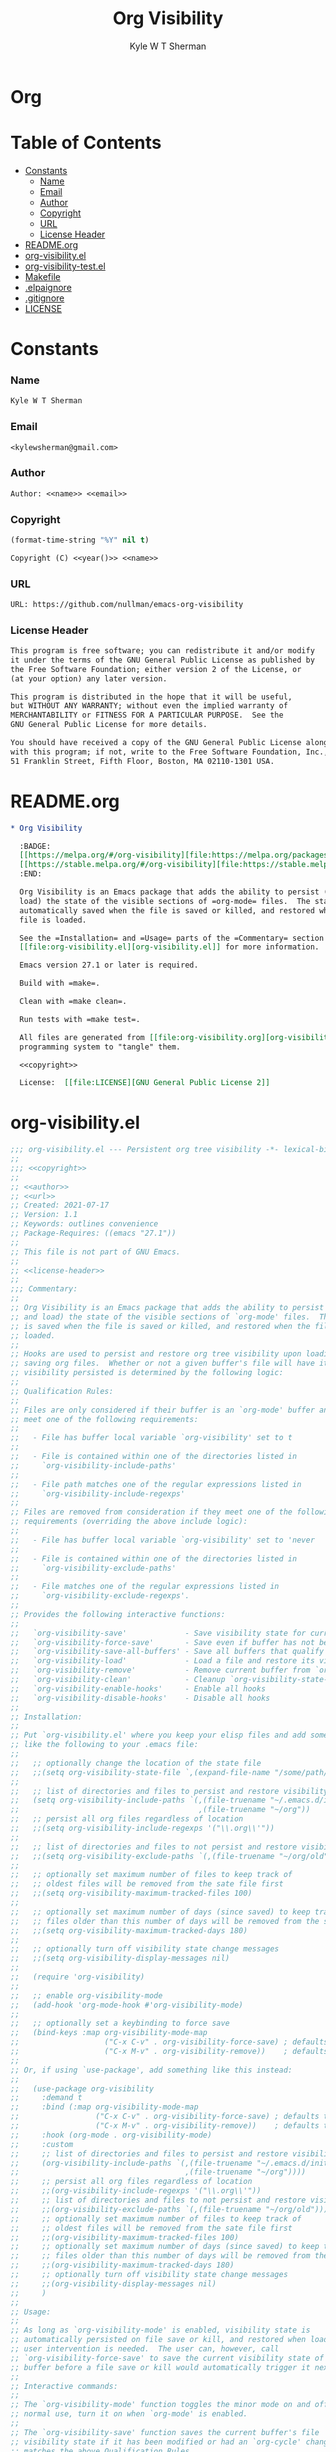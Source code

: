 * Org
  :PROPERTIES:
  :TOC: :ignore this
  :END:
  #+TITLE: Org Visibility
  #+AUTHOR: Kyle W T Sherman
  #+EMAIL: kylewsherman@gmail.com
  #+FILENAME: org-visibility.org
  #+DESCRIPTION: Org/Babel 'literate' Org Visbility Package
  #+KEYWORDS: emacs, org-mode, org-visibility, outline, persistence, babel, elisp, emacs lisp, lisp, programming language, literate programming, reproducible research
  #+LANGUAGE: en
  #+PROPERTY: header-args :tangle no :noweb yes :results silent :mkdir yes
  #+OPTIONS: num:nil toc:nil d:(HIDE) tags:not-in-toc html-preamble:nil html-postamble:nil
  #+TIMESTAMP: <2022-01-26 22:00 (kyle)>

* Table of Contents
  :PROPERTIES:
  :TOC: :include all :ignore this
  :END:

  :CONTENTS:
- [[#constants][Constants]]
  - [[#name][Name]]
  - [[#email][Email]]
  - [[#author][Author]]
  - [[#copyright][Copyright]]
  - [[#url][URL]]
  - [[#license-header][License Header]]
- [[#readmeorg][README.org]]
- [[#org-visibilityel][org-visibility.el]]
- [[#org-visibility-testel][org-visibility-test.el]]
- [[#makefile][Makefile]]
- [[#elpaignore][.elpaignore]]
- [[#gitignore][.gitignore]]
- [[#license][LICENSE]]
  :END:

* Constants

*** Name

    #+NAME: name
    #+BEGIN_SRC org
      Kyle W T Sherman
    #+END_SRC

*** Email

    #+NAME: email
    #+BEGIN_SRC org
      <kylewsherman@gmail.com>
    #+END_SRC

*** Author

    #+NAME: author
    #+BEGIN_SRC org
      Author: <<name>> <<email>>
    #+END_SRC

*** Copyright

    #+NAME: year
    #+BEGIN_SRC emacs-lisp
      (format-time-string "%Y" nil t)
    #+END_SRC

    #+NAME: copyright
    #+BEGIN_SRC org
      Copyright (C) <<year()>> <<name>>
    #+END_SRC

*** URL

    #+NAME: url
    #+BEGIN_SRC org
      URL: https://github.com/nullman/emacs-org-visibility
    #+END_SRC

*** License Header

    #+NAME: license-header
    #+BEGIN_SRC org
      This program is free software; you can redistribute it and/or modify
      it under the terms of the GNU General Public License as published by
      the Free Software Foundation; either version 2 of the License, or
      (at your option) any later version.

      This program is distributed in the hope that it will be useful,
      but WITHOUT ANY WARRANTY; without even the implied warranty of
      MERCHANTABILITY or FITNESS FOR A PARTICULAR PURPOSE.  See the
      GNU General Public License for more details.

      You should have received a copy of the GNU General Public License along
      with this program; if not, write to the Free Software Foundation, Inc.,
      51 Franklin Street, Fifth Floor, Boston, MA 02110-1301 USA.
    #+END_SRC

* README.org

  #+BEGIN_SRC org :tangle README.org
    ,* Org Visibility

      :BADGE:
      [[https://melpa.org/#/org-visibility][file:https://melpa.org/packages/org-visibility-badge.svg]]
      [[https://stable.melpa.org/#/org-visibility][file:https://stable.melpa.org/packages/org-visibility-badge.svg]]
      :END:

      Org Visibility is an Emacs package that adds the ability to persist (save and
      load) the state of the visible sections of =org-mode= files.  The state is
      automatically saved when the file is saved or killed, and restored when the
      file is loaded.

      See the =Installation= and =Usage= parts of the =Commentary= section in
      [[file:org-visibility.el][org-visibility.el]] for more information.

      Emacs version 27.1 or later is required.

      Build with =make=.

      Clean with =make clean=.

      Run tests with =make test=.

      All files are generated from [[file:org-visibility.org][org-visibility.org]] using Emacs' org-mode literate
      programming system to "tangle" them.

      <<copyright>>

      License:  [[file:LICENSE][GNU General Public License 2]]
  #+END_SRC

* org-visibility.el

  #+BEGIN_SRC emacs-lisp :tangle org-visibility.el
    ;;; org-visibility.el --- Persistent org tree visibility -*- lexical-binding: t; -*-
    ;;
    ;;; <<copyright>>
    ;;
    ;; <<author>>
    ;; <<url>>
    ;; Created: 2021-07-17
    ;; Version: 1.1
    ;; Keywords: outlines convenience
    ;; Package-Requires: ((emacs "27.1"))
    ;;
    ;; This file is not part of GNU Emacs.
    ;;
    ;; <<license-header>>
    ;;
    ;;; Commentary:
    ;;
    ;; Org Visibility is an Emacs package that adds the ability to persist (save
    ;; and load) the state of the visible sections of `org-mode' files.  The state
    ;; is saved when the file is saved or killed, and restored when the file is
    ;; loaded.
    ;;
    ;; Hooks are used to persist and restore org tree visibility upon loading and
    ;; saving org files.  Whether or not a given buffer's file will have its
    ;; visibility persisted is determined by the following logic:
    ;;
    ;; Qualification Rules:
    ;;
    ;; Files are only considered if their buffer is an `org-mode' buffer and they
    ;; meet one of the following requirements:
    ;;
    ;;   - File has buffer local variable `org-visibility' set to t
    ;;
    ;;   - File is contained within one of the directories listed in
    ;;     `org-visibility-include-paths'
    ;;
    ;;   - File path matches one of the regular expressions listed in
    ;;     `org-visibility-include-regexps'
    ;;
    ;; Files are removed from consideration if they meet one of the following
    ;; requirements (overriding the above include logic):
    ;;
    ;;   - File has buffer local variable `org-visibility' set to 'never
    ;;
    ;;   - File is contained within one of the directories listed in
    ;;     `org-visibility-exclude-paths'
    ;;
    ;;   - File matches one of the regular expressions listed in
    ;;     `org-visibility-exclude-regexps'.
    ;;
    ;; Provides the following interactive functions:
    ;;
    ;;   `org-visibility-save'             - Save visibility state for current buffer
    ;;   `org-visibility-force-save'       - Save even if buffer has not been modified
    ;;   `org-visibility-save-all-buffers' - Save all buffers that qualify
    ;;   `org-visibility-load'             - Load a file and restore its visibility state
    ;;   `org-visibility-remove'           - Remove current buffer from `org-visibility-state-file'
    ;;   `org-visibility-clean'            - Cleanup `org-visibility-state-file'
    ;;   `org-visibility-enable-hooks'     - Enable all hooks
    ;;   `org-visibility-disable-hooks'    - Disable all hooks
    ;;
    ;; Installation:
    ;;
    ;; Put `org-visibility.el' where you keep your elisp files and add something
    ;; like the following to your .emacs file:
    ;;
    ;;   ;; optionally change the location of the state file
    ;;   ;;(setq org-visibility-state-file `,(expand-file-name "/some/path/.org-visibility"))
    ;;
    ;;   ;; list of directories and files to persist and restore visibility state of
    ;;   (setq org-visibility-include-paths `(,(file-truename "~/.emacs.d/init-emacs.org")
    ;;                                        ,(file-truename "~/org"))
    ;;   ;; persist all org files regardless of location
    ;;   ;;(setq org-visibility-include-regexps '("\\.org\\'"))
    ;;
    ;;   ;; list of directories and files to not persist and restore visibility state of
    ;;   ;;(setq org-visibility-exclude-paths `(,(file-truename "~/org/old")))
    ;;
    ;;   ;; optionally set maximum number of files to keep track of
    ;;   ;; oldest files will be removed from the sate file first
    ;;   ;;(setq org-visibility-maximum-tracked-files 100)
    ;;
    ;;   ;; optionally set maximum number of days (since saved) to keep track of
    ;;   ;; files older than this number of days will be removed from the state file
    ;;   ;;(setq org-visibility-maximum-tracked-days 180)
    ;;
    ;;   ;; optionally turn off visibility state change messages
    ;;   ;;(setq org-visibility-display-messages nil)
    ;;
    ;;   (require 'org-visibility)
    ;;
    ;;   ;; enable org-visibility-mode
    ;;   (add-hook 'org-mode-hook #'org-visibility-mode)
    ;;
    ;;   ;; optionally set a keybinding to force save
    ;;   (bind-keys :map org-visibility-mode-map
    ;;                   ("C-x C-v" . org-visibility-force-save) ; defaults to `find-alternative-file'
    ;;                   ("C-x M-v" . org-visibility-remove))    ; defaults to undefined
    ;;
    ;; Or, if using `use-package', add something like this instead:
    ;;
    ;;   (use-package org-visibility
    ;;     :demand t
    ;;     :bind (:map org-visibility-mode-map
    ;;                 ("C-x C-v" . org-visibility-force-save) ; defaults to `find-alternative-file'
    ;;                 ("C-x M-v" . org-visibility-remove))    ; defaults to undefined
    ;;     :hook (org-mode . org-visibility-mode)
    ;;     :custom
    ;;     ;; list of directories and files to persist and restore visibility state of
    ;;     (org-visibility-include-paths `(,(file-truename "~/.emacs.d/init-emacs.org")
    ;;                                     ,(file-truename "~/org"))))
    ;;     ;; persist all org files regardless of location
    ;;     ;;(org-visibility-include-regexps '("\\.org\\'"))
    ;;     ;; list of directories and files to not persist and restore visibility state of
    ;;     ;;(org-visibility-exclude-paths `(,(file-truename "~/org/old")))
    ;;     ;; optionally set maximum number of files to keep track of
    ;;     ;; oldest files will be removed from the sate file first
    ;;     ;;(org-visibility-maximum-tracked-files 100)
    ;;     ;; optionally set maximum number of days (since saved) to keep track of
    ;;     ;; files older than this number of days will be removed from the state file
    ;;     ;;(org-visibility-maximum-tracked-days 180)
    ;;     ;; optionally turn off visibility state change messages
    ;;     ;;(org-visibility-display-messages nil)
    ;;     )
    ;;
    ;; Usage:
    ;;
    ;; As long as `org-visibility-mode' is enabled, visibility state is
    ;; automatically persisted on file save or kill, and restored when loaded.  No
    ;; user intervention is needed.  The user can, however, call
    ;; `org-visibility-force-save' to save the current visibility state of a
    ;; buffer before a file save or kill would automatically trigger it next.
    ;;
    ;; Interactive commands:
    ;;
    ;; The `org-visibility-mode' function toggles the minor mode on and off.  For
    ;; normal use, turn it on when `org-mode' is enabled.
    ;;
    ;; The `org-visibility-save' function saves the current buffer's file
    ;; visibility state if it has been modified or had an `org-cycle' change, and
    ;; matches the above Qualification Rules.
    ;;
    ;; The `org-visibility-force-save' function saves the current buffer's file
    ;; visibility state if it matches the above Qualification Rules, regardless of
    ;; whether the file has been modified.
    ;;
    ;; The `org-visibility-save-all-buffers' function saves the visibility state
    ;; for any modified buffer files that match the above Qualification Rules.
    ;;
    ;; The `org-visibility-load' function loads a file and restores its visibility
    ;; state if it matches the above Qualification Rules.
    ;;
    ;; The `org-visibility-remove' function removes a given file (or the current
    ;; buffer's file) from `org-visibility-state-file'.
    ;;
    ;; The `org-visibility-clean' function removes all missing or untracked files
    ;; from `org-visibility-state-file'.

    ;;; Code:

    (require 'cl-lib)
    (require 'outline)
    (require 'org-macs)

    (defgroup org-visibility nil
      "Persistent org tree visibility."
      :group 'org
      :prefix "org-visibility-")

    (defcustom org-visibility-display-messages t
      "Whether or not to display messages when visibility states are changed."
      :type 'boolean
      :group 'org-visibility)

    (defcustom org-visibility-state-file
      `,(expand-file-name ".org-visibility" user-emacs-directory)
      "File used to store org visibility state."
      :type 'string
      :group 'org-visibility)

    (defcustom org-visibility-include-paths '()
      "List of directories and files that will persist visibility.

    These directories and files will persist their visibility state
    when saved and loaded."
      :type '(repeat (choice string))
      :group 'org-visibility)

    (defcustom org-visibility-exclude-paths '()
      "List of directories and files that will not persist visibility.

    These directories and files will not persist their visibility
    state.

    Overrides `org-visibility-include-paths' and
    `org-visibility-include-regexps'."
      :type '(repeat (choice string))
      :group 'org-visibility)

    (defcustom org-visibility-include-regexps '()
      "List of regular expressions that will persist visibility.

    The directories and files that match these regular expressions
    will persist their visibility state when saved and loaded."
      :type '(repeat (choice regexp))
      :group 'org-visibility)

    (defcustom org-visibility-exclude-regexps '()
      "List of regular expressions that will not persist visibility.

    The directories and files that match these regular expressions
    will not persist their visibility state.

    Overrides `org-visibility-include-paths' and
    `org-visibility-include-regexps'."
      :type '(repeat (choice regexp))
      :group 'org-visibility)

    (defcustom org-visibility-maximum-tracked-files nil
      "Maximum number of files to track the visibility state of.

    When non-nil and persisting the state of a new org file causes
    this number to be exceeded, the oldest tracked file will be
    removed from the state file."
      :type 'number
      :group 'org-visibility)

    (defcustom org-visibility-maximum-tracked-days nil
      "Maximum number of days to track file visibility state.

    When non-nil, file states in the state file that have not been
    modified for this number of days will have their state
    information removed."
      :type 'number
      :group 'org-visibility)

    (defvar-local org-visibility
      nil
      "File local variable to determine visibility persistence.

    If nil, this setting has no effect on determining buffer file
    visibility state persistence.

    If t, buffer file should have its visibility state persisted and
    restored.

    If 'never, buffer file should never have its visibility state
    persisted and restored.

    Overrides `org-visibility-include-paths',
    `org-visibility-exclude-paths', `org-visibility-include-regexps',
    and `org-visibility-exclude-regexps'.)")

    (defvar-local org-visibility-dirty
      nil
      "Non-nil if buffer has been modified since last visibility save.")

    (defun org-visibility-timestamp ()
      "Return timestamp in ISO 8601 format (YYYY-mm-ddTHH:MM:SSZ)."
      (format-time-string "%FT%T%Z"))

    (defun org-visibility-timestamp-to-epoch (timestamp)
      "Return epoch (seconds since 1970-01-01) from TIMESTAMP."
      (truncate (float-time (date-to-time timestamp))))

    (defun org-visibility-buffer-checksum (&optional buffer)
      "Return checksum for BUFFER."
      (secure-hash 'md5 (or buffer (current-buffer))))

    (defun org-visibility-remove-over-maximum-tracked-files (data)
      "Remove oldest files over maximum file count from DATA.

    Does nothing unless `org-visibility-maximum-tracked-files' is
    non-nil and exceeded."
      (when (and org-visibility-maximum-tracked-files
                 (cl-plusp org-visibility-maximum-tracked-files))
        (while (> (length data) org-visibility-maximum-tracked-files)
          (setq data (nreverse (cdr (nreverse data))))))
      data)

    (defun org-visibility-remove-over-maximum-tracked-days (data)
      "Remove all files over maximum day count from DATA.

    Does notthing unless `org-visibility-maximum-tracked-days' is
    non-nil and exceeded."
      (if (and org-visibility-maximum-tracked-days
               (cl-plusp org-visibility-maximum-tracked-days))
          (cl-do ((day (- (time-to-days (current-time)) org-visibility-maximum-tracked-days))
                  (d data (cdr d))
                  (n 0 (1+ n)))
              ((< (time-to-days (date-to-time (cadar d))) day)
               (cl-subseq data 0 n)))
        data))

    (defun org-visibility-set (buffer visible)
      "Set visibility state.

    Set visibility state record for BUFFER to VISIBLE and update
    `org-visibility-state-file' with new state."
      (let ((data (and (file-exists-p org-visibility-state-file)
                       (ignore-errors
                         (with-temp-buffer
                           (insert-file-contents org-visibility-state-file)
                           (read (buffer-substring-no-properties (point-min) (point-max)))))))
            (file-name (buffer-file-name buffer))
            (date (org-visibility-timestamp))
            (checksum (org-visibility-buffer-checksum buffer)))
        (when file-name
          (setq data (delq (assoc file-name data) data)) ; remove previous value
          (setq data (append (list (list file-name date checksum visible)) data)) ; add new value
          (setq data (org-visibility-remove-over-maximum-tracked-files data)) ; remove old files over maximum count
          (setq data (org-visibility-remove-over-maximum-tracked-days data)) ; remove old files over maximum days
          (with-temp-file org-visibility-state-file
            (insert (format "%S\n" data)))
          (when org-visibility-display-messages
            (message "Set visibility state for %s" file-name)))))

    (defun org-visibility-get (buffer)
      "Get visibility state.

    Return visibility state for BUFFER if found in
    `org-visibility-state-file'."
      (let ((data (and (file-exists-p org-visibility-state-file)
                       (ignore-errors
                         (with-temp-buffer
                           (insert-file-contents org-visibility-state-file)
                           (read (buffer-substring-no-properties (point-min) (point-max)))))))
            (file-name (buffer-file-name buffer))
            (checksum (org-visibility-buffer-checksum buffer)))
        (when file-name
          (let ((state (assoc file-name data)))
            (when (string= (caddr state) checksum)
              (when org-visibility-display-messages
                (message "Restored visibility state for %s" file-name))
              (cadddr state))))))

    (defun org-visibility-save-internal (&optional buffer noerror force)
      "Save visibility snapshot of org BUFFER.

    If NOERROR is non-nil, do not throw errors.

    If FORCE is non-nil, save even if file is not marked as dirty."
      (let ((buffer (or buffer (current-buffer)))
            (file-name (buffer-file-name buffer))
            (visible '()))
        (with-current-buffer buffer
          (if (not (eq major-mode 'org-mode))
              (unless noerror
                (user-error "This function only works with `org-mode' files"))
            (if (not file-name)
                (unless noerror
                  (user-error "There is no file associated with this buffer: %S" buffer))
              (when (or force org-visibility-dirty)
                (save-mark-and-excursion
                  (goto-char (point-min))
                  (while (not (eobp))
                    (when (not (invisible-p (point)))
                      (push (point) visible))
                    (forward-visible-line 1)))
                (org-visibility-set buffer (nreverse visible))
                (setq org-visibility-dirty nil)))))))

    (defun org-visibility-load-internal (&optional buffer noerror)
      "Load visibility snapshot of org BUFFER.

    If NOERROR is non-nil, do not throw errors."
      (let ((buffer (or buffer (current-buffer))))
        (with-current-buffer buffer
          (if (not (eq major-mode 'org-mode))
              (unless noerror
                (user-error "This function only works with `org-mode' files"))
            (if (not (buffer-file-name buffer))
                (unless noerror
                  (user-error "There is no file associated with this buffer: %S" buffer))
              (let ((visible (org-visibility-get buffer)))
                (save-mark-and-excursion
                  (outline-hide-sublevels 1)
                  (dolist (x visible)
                    (ignore-errors
                      (when (> x 1)
                        (goto-char x)
                        (when (invisible-p (1- (point)))
                          (org-flag-region (1- (point-at-bol)) (point-at-eol) nil 'outline))))))
                (setq org-visibility-dirty nil)))))))

    (defun org-visibility-check-file-path (file-name paths)
      "Return whether FILE-NAME is in one of the PATHS."
      (let ((file-name (file-truename file-name)))
        (cl-do ((paths paths (cdr paths))
                (match nil))
            ((or (null paths) match) match)
          (let ((path (car paths)))
            (when (>= (length file-name) (length path))
              (let ((part (substring file-name 0 (length path))))
                (when (string= part path)
                  (setq match t))))))))

    (defun org-visibility-check-file-regexp (file-name regexps)
      "Return whether FILE-NAME is a match for one of the REGEXPS."
      (let ((file-name (file-truename file-name)))
        (cl-do ((regexps regexps (cdr regexps))
                (match nil))
            ((or (null regexps) match) match)
          (let ((regexp (car regexps)))
            (when (string-match regexp file-name)
              (setq match t))))))

    (defun org-visibility-check-file-include-exclude-paths-and-regexps (file-name)
      "Return whether FILE-NAME should have its visibility state persisted.

    Return whether FILE-NAME is in one of the paths listed in
    `org-visibility-include-paths' or matches a regular expression
    listed in `org-visibility-include-regexps', and FILE-NAME is not
    in one of the paths listed in `org-visibility-exclude-paths' or
    matches a regular expression listed in
    `org-visibility-exclude-regexps'."
      (and (or (org-visibility-check-file-path file-name org-visibility-include-paths)
               (org-visibility-check-file-regexp file-name org-visibility-include-regexps))
           (not (or (org-visibility-check-file-path file-name org-visibility-exclude-paths)
                    (org-visibility-check-file-regexp file-name org-visibility-exclude-regexps)))))

    (defun org-visibility-check-buffer-file-persistence (buffer)
      "Return whether BUFFER should have its visibility state persisted.

    Return whether BUFFER's file is in one of the paths listed in
    `org-visibility-include-paths' or matches a regular expression
    listed in `org-visibility-include-regexps', and BUFFER's file is
    not in one of the paths listed in `org-visibility-exclude-paths'
    or matches a regular expression listed in
    `org-visibility-exclude-regexps'."
      (with-current-buffer buffer
        (cl-case (if (boundp 'org-visibility) org-visibility nil)
          ('nil (let ((file-name (buffer-file-name buffer)))
                  (if file-name
                      (org-visibility-check-file-include-exclude-paths-and-regexps file-name)
                    nil)))
          ('never nil)
          (t t))))

    ;;;###autoload
    (defun org-visibility-remove (&optional file-name)
      "Remove visibility state of FILE-NAME or `current-buffer'."
      (interactive)
      (let ((file-name (or file-name (buffer-file-name (current-buffer)))))
        (when file-name
          (let ((data
                 (cl-remove-if
                  (lambda (x) (string-equal (car x) file-name))
                  (and (file-exists-p org-visibility-state-file)
                       (with-temp-buffer
                         (insert-file-contents org-visibility-state-file)
                         (read (buffer-substring-no-properties (point-min) (point-max))))))))
            (with-temp-file org-visibility-state-file
              (insert (format "%S\n" data)))
            (when org-visibility-display-messages
              (message "Removed visibility state of %s" file-name))))))

    ;;;###autoload
    (defun org-visibility-clean ()
      "Remove any missing files from `org-visibility-state-file'."
      (interactive)
      (let ((data
             (cl-remove-if-not
              (lambda (x)
                (let ((file-name (car x)))
                  (and (file-exists-p file-name)
                       (org-visibility-check-file-include-exclude-paths-and-regexps file-name))))
              (and (file-exists-p org-visibility-state-file)
                   (with-temp-buffer
                     (insert-file-contents org-visibility-state-file)
                     (read (buffer-substring-no-properties (point-min) (point-max))))))))
        (with-temp-file org-visibility-state-file
          (insert (format "%S\n" data)))
        (when org-visibility-display-messages
          (message "Visibility state file has been cleaned"))))

    ;;;###autoload
    (defun org-visibility-save (&optional noerror force)
      "Save visibility state if buffer has been modified.

    If NOERROR is non-nil, do not throw errors.

    If FORCE is non-nil, save even if file is not marked as dirty."
      (interactive)
      (when (org-visibility-check-buffer-file-persistence (current-buffer))
        (org-visibility-save-internal (current-buffer) noerror force)))

    (defun org-visibility-save-noerror ()
      "Save visibility state if buffer has been modified, ignoring errors."
      (org-visibility-save :noerror))

    ;;;###autoload
    (defun org-visibility-force-save ()
      "Save visibility state even if buffer has not been modified."
      (interactive)
      (org-visibility-save nil :force))

    ;;;###autoload
    (defun org-visibility-save-all-buffers (&optional force)
      "Save visibility state for any modified buffers, ignoring errors.

    If FORCE is non-nil, save even if files are not marked as dirty."
      (interactive)
      (dolist (buffer (buffer-list))
        (when (org-visibility-check-buffer-file-persistence buffer)
          (org-visibility-save-internal buffer :noerror force))))

    ;;;###autoload
    (defun org-visibility-load (&optional file)
      "Load FILE or `current-buffer' and restore its visibility state, ignoring errors."
      (interactive)
      (let ((buffer (if file (get-file-buffer file) (current-buffer))))
        (when (and buffer (org-visibility-check-buffer-file-persistence buffer))
          (org-visibility-load-internal buffer :noerror))))

    (defun org-visibility-dirty ()
      "Set visibility dirty flag."
      (when (and (eq major-mode 'org-mode)
                 (not org-visibility-dirty)
                 (org-visibility-check-buffer-file-persistence (current-buffer)))
        (setq org-visibility-dirty t)))

    (defun org-visibility-dirty-org-cycle (state)
      "Set visibility dirty flag when `org-cycle' is called.

    Unless STATE is 'INVALID-STATE."
      ;; dummy check to prevent compiler warning
      (when (not (eq state 'INVALID-STATE))
        (org-visibility-dirty)))

    (defun org-visibility-enable-hooks ()
      "Helper function to enable all `org-visibility' hooks."
      (add-hook 'after-save-hook #'org-visibility-save-noerror :append)
      (add-hook 'kill-buffer-hook #'org-visibility-save-noerror :append)
      (add-hook 'kill-emacs-hook #'org-visibility-save-all-buffers :append)
      (add-hook 'find-file-hook #'org-visibility-load :append)
      (add-hook 'first-change-hook #'org-visibility-dirty :append)
      (add-hook 'org-cycle-hook #'org-visibility-dirty-org-cycle :append))

    (defun org-visibility-disable-hooks ()
      "Helper function to disable all `org-visibility' hooks."
      (remove-hook 'after-save-hook #'org-visibility-save-noerror)
      (remove-hook 'kill-buffer-hook #'org-visibility-save-noerror)
      (remove-hook 'kill-emacs-hook #'org-visibility-save-all-buffers)
      (remove-hook 'find-file-hook #'org-visibility-load)
      (remove-hook 'first-change-hook #'org-visibility-dirty)
      (remove-hook 'org-cycle-hook #'org-visibility-dirty-org-cycle))

    ;;;###autoload
    (define-minor-mode org-visibility-mode
      "Minor mode for toggling `org-visibility' hooks on and off.

    This minor mode will persist (save and load) the state of the
    visible sections of `org-mode' files.  The state is saved when
    the file is saved or killed, and restored when the file is
    loaded.

    \\{org-visibility-mode-map}"
      :lighter " vis"
      :keymap (make-sparse-keymap)
      ;; toggle hooks on and off
      (if org-visibility-mode
          (org-visibility-enable-hooks)
        (org-visibility-disable-hooks)))

    (provide 'org-visibility)

    ;;; org-visibility.el ends here
  #+END_SRC

* org-visibility-test.el

  #+BEGIN_SRC emacs-lisp :tangle org-visibility-test.el
    ;;; org-visibility-test.el --- Test org-visibility.el -*- lexical-binding: t; no-byte-compile: t; -*-
    ;;
    ;;; <<copyright>>
    ;;
    ;; <<author>>
    ;; Created: 2021-07-17
    ;;
    ;; This file is not part of GNU Emacs.
    ;;
    ;; <<license-header>>
    ;;
    ;;; Commentary:
    ;;
    ;; Run all tests via:
    ;;
    ;;   (ert-run-tests-batch)

    ;;; Code:

    (require 'org-visibility)
    (require 'ert)

    (defun org-visibility-test-run-test (test files)
      "Setup test environment, run TEST using FILES, then restore environment."
      (org-visibility-mode 1)
      (let ((org-startup-folded 'showeverything)
            (org-odd-levels-only t)
            (enable-local-variables :all)
            (enable-local-eval t)
            (state-file org-visibility-state-file)
            (include-paths org-visibility-include-paths)
            (exclude-paths org-visibility-exclude-paths)
            (temp-state-file (make-temp-file "org-visibility-test-state-file-"))
            errors)
        (setq org-visibility-state-file temp-state-file
              org-visibility-include-paths '()
              org-visibility-exclude-paths '())
        (unwind-protect
            (setq errors (remove nil (apply #'append (nreverse (funcall test)))))
          (progn
            (setq org-visibility-state-file state-file
                  org-visibility-include-paths include-paths
                  org-visibility-exclude-paths exclude-paths)
            (mapc
             (lambda (x) (when (file-exists-p x) (delete-file x)))
             files)
            (delete-file temp-state-file)))
        (should (not errors))))

    (defun org-visibility-test-create-org-file (&optional local-var-visbility)
      "Create temporary `org-mode' file to test with.

    If LOCAL-VAR-VISBILITY is non-nil, set local variable
    `org-visibility' to LOCAL-VAR-VISBILITY."
      (let ((file (make-temp-file "org-visibility-test-" nil ".org")))
        (with-temp-file file
          (insert "* Heading 1")
          (newline)
          (insert "*** Heading 1.2")
          (newline)
          (insert "Body text 1.2")
          (newline)
          (insert "And some more")
          (newline)
          (insert "* Heading 2")
          (newline)
          (insert "*** Heading 2.1")
          (newline)
          (insert "***** Heading 2.1.1")
          (newline)
          (insert "Body text 2.1.1")
          (newline)
          (insert "*** Heading 2.2")
          (newline)
          (insert "Body text 2.2")
          (newline)
          (insert "* Heading 3")
          (newline)
          (insert "Body text 3")
          (newline)
          (when local-var-visbility
            (newline)
            ;; concat is used to prevent emacs from trying to set local variables on this file
            (insert (concat ";; Local " "Variables:"))
            (newline)
            (insert (format ";; org-visibility: %s" local-var-visbility))
            (newline)
            (insert ";; End:")
            (newline)))
        file))

    (defun org-visibility-test-cycle-outline ()
      "Hide all sublevels then cycle Heading 2."
      (outline-hide-sublevels 1)
      (goto-char (point-min))
      (forward-line 4)
      (org-cycle))

    (defun org-visibility-test-check-visible-lines (lines)
      "Test that all LINES are visible, and no others, in current
    buffer.

    Return list of errors, or nil, if none."
      (let (errors)
        (goto-char (point-min))
        (while (not (eobp))
          (let ((line (buffer-substring-no-properties (point-at-bol) (point-at-eol))))
            (if (member (line-number-at-pos) lines)
                (unless (not (invisible-p (point)))
                  (push (format "Line not visible: %s" line) errors))
              (unless (invisible-p (point))
                (push (format "Line visible: %s" line) errors)))
            (forward-line 1)))
        (nreverse errors)))

    (defun org-visibility-test-check-mode (enabled)
      "Test that `org-visibility-mode' is ENABLED.

    Return error, if not ENABLED, otherwise nil."
      (if (or (and org-visibility-mode enabled)
              (and (not org-visibility-mode) (not enabled)))
          nil
        (list (format "Mode not: %s" enabled))))

    (defun org-visibility-test-check-state-file-entries (count)
      "Test that `org-visibility-state-file' has COUNT entries.

    Return a list of one error, or nil, if correct."
      (with-temp-buffer
        (insert-file-contents org-visibility-state-file)
        (let ((entries (condition-case nil (length (read (buffer-string))) ('error 0))))
          (if (= entries count)
              nil
            (list (format "State file entry count: %s (expected %s)" entries count))))))

    (defun org-visibility-test-decrease-state-file-timestamps (days)
      "Subtract DAYS from all timestamps in `org-visibility-state-file'."
      (let ((data (and (file-exists-p org-visibility-state-file)
                       (ignore-errors
                         (with-temp-buffer
                           (insert-file-contents org-visibility-state-file)
                           (read (buffer-substring-no-properties (point-min) (point-max))))))))
        (when data
          (dolist (x data)
            (let ((ts (format-time-string
                       "%FT%T%Z"
                       (encode-time
                        (decoded-time-add (decode-time (date-to-time (cadr x)))
                                          (make-decoded-time :day (- days)))))))
              (setcdr x (cons ts (cddr x)))))
          (with-temp-file org-visibility-state-file
            (insert (format "%S\n" data))))))

    (defun org-visibility-test-check-dirty-status (is-dirty)
      "Test that `org-visibility-dirty' is IS-DIRTY.

    Return a list of one error, or nil, if correct."
      (if (eq org-visibility-dirty is-dirty)
          nil
        (list (format "Dirty flag: %s (expect %s)" org-visibility-dirty is-dirty))))

    ;;; Tests

    (ert-deftest org-visibility-test-test-no-persistence ()
      "Test no visibility persistence."
      (let ((file (org-visibility-test-create-org-file))
            errors)
        (org-visibility-test-run-test
         (lambda ()
           (find-file file)
           (org-visibility-test-cycle-outline)
           (push (org-visibility-test-check-visible-lines '(1 5 6 9 11)) errors)
           (kill-buffer (current-buffer))
           (find-file file)
           (push (org-visibility-test-check-visible-lines '(1 2 3 4 5 6 7 8 9 10 11 12)) errors)
           (kill-buffer (current-buffer))
           errors)
         (list file))))

    (ert-deftest org-visibility-test-test-no-persistence-with-local-var-nil ()
      "Test no visibility persistence using local var
    `org-visibility' set to nil."
      (let ((file (org-visibility-test-create-org-file "nil"))
            errors)
        (org-visibility-test-run-test
         (lambda ()
           (find-file file)
           (org-visibility-test-cycle-outline)
           (push (org-visibility-test-check-visible-lines '(1 5 6 9 11)) errors)
           (kill-buffer (current-buffer))
           (find-file file)
           (push (org-visibility-test-check-visible-lines '(1 2 3 4 5 6 7 8 9 10 11 12 13 14 15 16 17 18)) errors)
           (kill-buffer (current-buffer))
           errors)
         (list file))))

    (ert-deftest org-visibility-test-test-no-persistence-with-local-var-never ()
      "Test no visibility persistence using local var
    `org-visibility' set to never."
      (let ((file (org-visibility-test-create-org-file "never"))
            errors)
        (org-visibility-test-run-test
         (lambda ()
           (let ((org-visibility-include-paths (list file)))
             (find-file file)
             (org-visibility-test-cycle-outline)
             (push (org-visibility-test-check-visible-lines '(1 5 6 9 11)) errors)
             (kill-buffer (current-buffer))
             (find-file file)
             (push (org-visibility-test-check-visible-lines '(1 2 3 4 5 6 7 8 9 10 11 12 13 14 15 16 17 18)) errors)
             (kill-buffer (current-buffer)))
           errors)
         (list file))))

    (ert-deftest org-visibility-test-test-persistence-with-local-var-t ()
      "Test visibility persistence using local var `org-visibility'
    set to t."
      (let ((file (org-visibility-test-create-org-file "t"))
            errors)
        (org-visibility-test-run-test
         (lambda ()
           (find-file file)
           (org-visibility-test-cycle-outline)
           (push (org-visibility-test-check-visible-lines '(1 5 6 9 11)) errors)
           (kill-buffer (current-buffer))
           (push (org-visibility-test-check-state-file-entries 1) errors)
           (find-file file)
           (push (org-visibility-test-check-visible-lines '(1 5 6 9 11)) errors)
           (kill-buffer (current-buffer))
           errors)
         (list file))))

    (ert-deftest org-visibility-test-test-persistence-with-include-paths ()
      "Test visibility persistence using include paths."
      (let ((file (org-visibility-test-create-org-file))
            errors)
        (org-visibility-test-run-test
         (lambda ()
           (let ((org-visibility-include-paths (list file)))
             (find-file file)
             (org-visibility-test-cycle-outline)
             (push (org-visibility-test-check-visible-lines '(1 5 6 9 11)) errors)
             (kill-buffer (current-buffer))
             (push (org-visibility-test-check-state-file-entries 1) errors)
             (find-file file)
             (push (org-visibility-test-check-visible-lines '(1 5 6 9 11)) errors)
             (kill-buffer (current-buffer)))
           errors)
         (list file))))

    (ert-deftest org-visibility-test-test-persistence-with-include-regexps ()
      "Test visibility persistence using include regular expressions."
      (let ((file (org-visibility-test-create-org-file))
            errors)
        (org-visibility-test-run-test
         (lambda ()
           (let ((org-visibility-include-regexps (list "\\.org\\'")))
             (find-file file)
             (org-visibility-test-cycle-outline)
             (push (org-visibility-test-check-visible-lines '(1 5 6 9 11)) errors)
             (kill-buffer (current-buffer))
             (push (org-visibility-test-check-state-file-entries 1) errors)
             (find-file file)
             (push (org-visibility-test-check-visible-lines '(1 5 6 9 11)) errors)
             (kill-buffer (current-buffer)))
           errors)
         (list file))))

    (ert-deftest org-visibility-test-test-no-persistence-with-include-exclude-paths ()
      "Test no visibility persistence using include and exclude paths."
      (let ((file (org-visibility-test-create-org-file))
            errors)
        (org-visibility-test-run-test
         (lambda ()
           (let ((org-visibility-include-paths (list (file-name-directory file)))
                 (org-visibility-exclude-paths (list file)))
             (find-file file)
             (org-visibility-test-cycle-outline)
             (push (org-visibility-test-check-visible-lines '(1 5 6 9 11)) errors)
             (kill-buffer (current-buffer))
             (find-file file)
             (push (org-visibility-test-check-visible-lines '(1 2 3 4 5 6 7 8 9 10 11 12 13 14 15 16 17 18)) errors)
             (kill-buffer (current-buffer)))
           errors)
         (list file))))

    (ert-deftest org-visibility-test-test-no-persistence-with-include-exclude-regexps ()
      "Test no visibility persistence using include and exclude regular expressions."
      (let ((file (org-visibility-test-create-org-file))
            errors)
        (org-visibility-test-run-test
         (lambda ()
           (let ((org-visibility-include-regexps (list "\\.org\\'"))
                 (org-visibility-exclude-regexps (list "\\.org\\'")))
             (find-file file)
             (org-visibility-test-cycle-outline)
             (push (org-visibility-test-check-visible-lines '(1 5 6 9 11)) errors)
             (kill-buffer (current-buffer))
             (find-file file)
             (push (org-visibility-test-check-visible-lines '(1 2 3 4 5 6 7 8 9 10 11 12 13 14 15 16 17 18)) errors)
             (kill-buffer (current-buffer)))
           errors)
         (list file))))

    (ert-deftest org-visibility-test-test-no-persistence-with-fundamental-mode-and-local-var-t ()
      "Test no visibility persistence using `fundamental-mode' and
    local var `org-visibility' set to t."
      (let ((file (org-visibility-test-create-org-file "t"))
            errors)
        (org-visibility-test-run-test
         (lambda ()
           (find-file file)
           (org-visibility-test-cycle-outline)
           (push (org-visibility-test-check-visible-lines '(1 5 6 9 11)) errors)
           (fundamental-mode)
           (kill-buffer (current-buffer))
           (find-file file)
           (push (org-visibility-test-check-visible-lines '(1 5 11)) errors)
           (kill-buffer (current-buffer))
           errors)
         (list file))))

    (ert-deftest org-visibility-test-test-no-persistence-with-fundamental-mode-and-include-paths ()
      "Test no visibility persistence using `fundamental-mode' and
    include paths."
      (let ((file (org-visibility-test-create-org-file))
            errors)
        (org-visibility-test-run-test
         (lambda ()
           (let ((org-visibility-include-paths (list file)))
             (find-file file)
             (org-visibility-test-cycle-outline)
             (push (org-visibility-test-check-visible-lines '(1 5 6 9 11)) errors)
             (fundamental-mode)
             (kill-buffer (current-buffer))
             (find-file file)
             (push (org-visibility-test-check-visible-lines '(1 5 11)) errors)
             (kill-buffer (current-buffer)))
           errors)
         (list file))))

    (ert-deftest org-visibility-test-test-no-persistence-with-fundamental-mode-and-include-regexps ()
      "Test no visibility persistence using `fundamental-mode' and
    include regular expressions."
      (let ((file (org-visibility-test-create-org-file))
            errors)
        (org-visibility-test-run-test
         (lambda ()
           (let ((org-visibility-include-regexps (list "\\.org\\'")))
             (find-file file)
             (org-visibility-test-cycle-outline)
             (push (org-visibility-test-check-visible-lines '(1 5 6 9 11)) errors)
             (fundamental-mode)
             (kill-buffer (current-buffer))
             (find-file file)
             (push (org-visibility-test-check-visible-lines '(1 5 11)) errors)
             (kill-buffer (current-buffer)))
           errors)
         (list file))))

    (ert-deftest org-visibility-test-test-no-persistence-with-mode-disabled ()
      "Test no visibility persistence with mode disabled."
      (let ((file (org-visibility-test-create-org-file))
            errors)
        (org-visibility-test-run-test
         (lambda ()
           (let ((org-visibility-include-paths (list file)))
             (org-visibility-mode -1)
             (find-file file)
             (org-visibility-test-check-mode nil)
             (org-visibility-test-cycle-outline)
             (push (org-visibility-test-check-visible-lines '(1 5 6 9 11)) errors)
             (kill-buffer (current-buffer))
             (find-file file)
             (org-visibility-test-check-mode nil)
             (push (org-visibility-test-check-visible-lines '(1 2 3 4 5 6 7 8 9 10 11 12 13 14 15 16 17 18)) errors)
             (kill-buffer (current-buffer)))
           errors)
         (list file))))

    (ert-deftest org-visibility-test-test-persistence-with-mode-enabled ()
      "Test visibility persistence with mode enabled."
      (let ((file (org-visibility-test-create-org-file))
            errors)
        (org-visibility-test-run-test
         (lambda ()
           (let ((org-visibility-include-paths (list file)))
             (org-visibility-mode -1)
             (find-file file)
             (org-visibility-test-check-mode nil)
             (org-visibility-test-cycle-outline)
             (push (org-visibility-test-check-visible-lines '(1 5 6 9 11)) errors)
             (kill-buffer (current-buffer))
             (find-file file)
             (org-visibility-test-check-mode nil)
             (push (org-visibility-test-check-visible-lines '(1 2 3 4 5 6 7 8 9 10 11 12 13 14 15 16 17 18)) errors)
             (org-visibility-test-cycle-outline)
             (push (org-visibility-test-check-visible-lines '(1 5 6 9 11)) errors)
             (org-visibility-mode 1)
             (org-visibility-test-check-mode t)
             (kill-buffer (current-buffer))
             (find-file file)
             (org-visibility-test-check-mode t)
             (push (org-visibility-test-check-visible-lines '(1 5 11)) errors)
             (kill-buffer (current-buffer)))
           errors)
         (list file))))

    (ert-deftest org-visibility-test-test-maximum-tracked-files ()
      "Test visibility persistence expires when
    `org-visibility-maximum-tracked-files' is exceeded."
      (let ((file1 (org-visibility-test-create-org-file))
            (file2 (org-visibility-test-create-org-file))
            errors)
        (org-visibility-test-run-test
         (lambda ()
           (let ((org-visibility-maximum-tracked-files 1)
                 (org-visibility-include-paths (list file1 file2)))
             (find-file file1)
             (org-visibility-test-cycle-outline)
             (push (org-visibility-test-check-visible-lines '(1 5 6 9 11)) errors)
             (kill-buffer (current-buffer))
             (push (org-visibility-test-check-state-file-entries 1) errors)
             (find-file file2)
             (org-visibility-test-cycle-outline)
             (push (org-visibility-test-check-visible-lines '(1 5 6 9 11)) errors)
             (kill-buffer (current-buffer))
             (push (org-visibility-test-check-state-file-entries 1) errors)
             (find-file file2)
             (push (org-visibility-test-check-visible-lines '(1 5 6 9 11)) errors)
             (kill-buffer (current-buffer))
             (find-file file1)
             (push (org-visibility-test-check-visible-lines '(1 5 11)) errors)
             (kill-buffer (current-buffer)))
           errors)
         (list file1 file2))))

    (ert-deftest org-visibility-test-test-maximum-tracked-files-2 ()
      "Test visibility persistence expires when
    `org-visibility-maximum-tracked-files' is exceeded."
      (let ((file1 (org-visibility-test-create-org-file))
            (file2 (org-visibility-test-create-org-file))
            (file3 (org-visibility-test-create-org-file))
            errors)
        (org-visibility-test-run-test
         (lambda ()
           (let ((org-visibility-maximum-tracked-files 2)
                 (org-visibility-include-paths (list file1 file2 file3)))
             (find-file file1)
             (org-visibility-test-cycle-outline)
             (push (org-visibility-test-check-visible-lines '(1 5 6 9 11)) errors)
             (kill-buffer (current-buffer))
             (push (org-visibility-test-check-state-file-entries 1) errors)
             (find-file file2)
             (org-visibility-test-cycle-outline)
             (push (org-visibility-test-check-visible-lines '(1 5 6 9 11)) errors)
             (kill-buffer (current-buffer))
             (push (org-visibility-test-check-state-file-entries 2) errors)
             (find-file file3)
             (org-visibility-test-cycle-outline)
             (push (org-visibility-test-check-visible-lines '(1 5 6 9 11)) errors)
             (kill-buffer (current-buffer))
             (push (org-visibility-test-check-state-file-entries 2) errors)
             (find-file file3)
             (push (org-visibility-test-check-visible-lines '(1 5 6 9 11)) errors)
             (kill-buffer (current-buffer))
             (find-file file2)
             (push (org-visibility-test-check-visible-lines '(1 5 6 9 11)) errors)
             (org-visibility-force-save)
             (kill-buffer (current-buffer))
             (push (org-visibility-test-check-state-file-entries 2) errors)
             (find-file file1)
             (push (org-visibility-test-check-visible-lines '(1 5 11)) errors)
             (org-visibility-test-cycle-outline)
             (push (org-visibility-test-check-visible-lines '(1 5 6 9 11)) errors)
             (kill-buffer (current-buffer))
             (push (org-visibility-test-check-state-file-entries 2) errors)
             (find-file file1)
             (push (org-visibility-test-check-visible-lines '(1 5 6 9 11)) errors)
             (kill-buffer (current-buffer))
             (find-file file2)
             (push (org-visibility-test-check-visible-lines '(1 5 6 9 11)) errors)
             (kill-buffer (current-buffer))
             (find-file file3)
             (push (org-visibility-test-check-visible-lines '(1 5 11)) errors)
             (kill-buffer (current-buffer)))
           errors)
         (list file1 file2 file3))))

    (ert-deftest org-visibility-test-test-maximum-tracked-days ()
      "Test visibility persistence expires when
    `org-visibility-maximum-tracked-days' is exceeded."
      (let ((file1 (org-visibility-test-create-org-file))
            (file2 (org-visibility-test-create-org-file))
            errors)
        (org-visibility-test-run-test
         (lambda ()
           (let ((org-visibility-maximum-tracked-days 3)
                 (org-visibility-include-paths (list file1 file2)))
             (find-file file1)
             (org-visibility-test-cycle-outline)
             (push (org-visibility-test-check-visible-lines '(1 5 6 9 11)) errors)
             (kill-buffer (current-buffer))
             (push (org-visibility-test-check-state-file-entries 1) errors)
             (org-visibility-test-decrease-state-file-timestamps 2)
             (find-file file2)
             (org-visibility-test-cycle-outline)
             (push (org-visibility-test-check-visible-lines '(1 5 6 9 11)) errors)
             (kill-buffer (current-buffer))
             (push (org-visibility-test-check-state-file-entries 2) errors)
             (org-visibility-test-decrease-state-file-timestamps 2)
             (find-file file2)
             (push (org-visibility-test-check-visible-lines '(1 5 6 9 11)) errors)
             (org-visibility-force-save)
             (kill-buffer (current-buffer))
             (push (org-visibility-test-check-state-file-entries 1) errors)
             (find-file file1)
             (push (org-visibility-test-check-visible-lines '(1 5 11)) errors)
             (kill-buffer (current-buffer)))
           errors)
         (list file1 file2))))

    (ert-deftest org-visibility-test-test-maximum-tracked-days-2 ()
      "Test visibility persistence expires when
    `org-visibility-maximum-tracked-days' is exceeded."
      (let ((file1 (org-visibility-test-create-org-file))
            (file2 (org-visibility-test-create-org-file))
            (file3 (org-visibility-test-create-org-file))
            errors)
        (org-visibility-test-run-test
         (lambda ()
           (let ((org-visibility-maximum-tracked-days 5)
                 (org-visibility-include-paths (list file1 file2 file3)))
             (find-file file1)
             (org-visibility-test-cycle-outline)
             (push (org-visibility-test-check-visible-lines '(1 5 6 9 11)) errors)
             (kill-buffer (current-buffer))
             (push (org-visibility-test-check-state-file-entries 1) errors)
             (org-visibility-test-decrease-state-file-timestamps 2)
             (find-file file2)
             (org-visibility-test-cycle-outline)
             (push (org-visibility-test-check-visible-lines '(1 5 6 9 11)) errors)
             (kill-buffer (current-buffer))
             (push (org-visibility-test-check-state-file-entries 2) errors)
             (org-visibility-test-decrease-state-file-timestamps 2)
             (find-file file3)
             (org-visibility-test-cycle-outline)
             (push (org-visibility-test-check-visible-lines '(1 5 6 9 11)) errors)
             (kill-buffer (current-buffer))
             (push (org-visibility-test-check-state-file-entries 3) errors)
             (org-visibility-test-decrease-state-file-timestamps 2)
             (find-file file3)
             (push (org-visibility-test-check-visible-lines '(1 5 6 9 11)) errors)
             (kill-buffer (current-buffer))
             (find-file file2)
             (push (org-visibility-test-check-visible-lines '(1 5 6 9 11)) errors)
             (org-visibility-force-save)
             (kill-buffer (current-buffer))
             (push (org-visibility-test-check-state-file-entries 2) errors)
             (find-file file1)
             (push (org-visibility-test-check-visible-lines '(1 5 11)) errors)
             (org-visibility-test-cycle-outline)
             (push (org-visibility-test-check-visible-lines '(1 5 6 9 11)) errors)
             (kill-buffer (current-buffer))
             (push (org-visibility-test-check-state-file-entries 3) errors)
             (org-visibility-test-decrease-state-file-timestamps 4)
             (find-file file1)
             (push (org-visibility-test-check-visible-lines '(1 5 6 9 11)) errors)
             (org-visibility-force-save)
             (kill-buffer (current-buffer))
             (push (org-visibility-test-check-state-file-entries 2) errors)
             (find-file file2)
             (push (org-visibility-test-check-visible-lines '(1 5 6 9 11)) errors)
             (kill-buffer (current-buffer))
             (find-file file3)
             (push (org-visibility-test-check-visible-lines '(1 5 11)) errors)
             (kill-buffer (current-buffer)))
           errors)
         (list file1 file2 file3))))

    (ert-deftest org-visibility-test-test-remove ()
      "Test `org-visibility-remove'."
      (let ((file1 (org-visibility-test-create-org-file))
            (file2 (org-visibility-test-create-org-file))
            errors)
        (org-visibility-test-run-test
         (lambda ()
           (let ((org-visibility-include-paths (list file1 file2)))
             (find-file file1)
             (org-visibility-test-cycle-outline)
             (kill-buffer (current-buffer))
             (find-file file2)
             (org-visibility-test-cycle-outline)
             (kill-buffer (current-buffer))
             (push (org-visibility-test-check-state-file-entries 2) errors)
             (org-visibility-remove file1)
             (push (org-visibility-test-check-state-file-entries 1) errors)
             (find-file file2)
             (org-visibility-remove)
             (push (org-visibility-test-check-state-file-entries 0) errors))
           errors)
         (list file1 file2))))

    (ert-deftest org-visibility-test-test-clean-remove-file ()
      "Test `org-visibility-clean'."
      (let ((file1 (org-visibility-test-create-org-file))
            (file2 (org-visibility-test-create-org-file))
            errors)
        (org-visibility-test-run-test
         (lambda ()
           (let ((org-visibility-include-paths (list file1 file2)))
             (find-file file1)
             (org-visibility-test-cycle-outline)
             (kill-buffer (current-buffer))
             (find-file file2)
             (org-visibility-test-cycle-outline)
             (kill-buffer (current-buffer))
             (push (org-visibility-test-check-state-file-entries 2) errors)
             (delete-file file1)
             (org-visibility-clean)
             (push (org-visibility-test-check-state-file-entries 1) errors)
             (delete-file file2))
           errors)
         (list file1 file2))))

    (ert-deftest org-visibility-test-test-clean-remove-include-path ()
      "Test `org-visibility-clean'."
      (let ((file1 (org-visibility-test-create-org-file))
            (file2 (org-visibility-test-create-org-file))
            errors)
        (org-visibility-test-run-test
         (lambda ()
           (let ((org-visibility-include-paths (list file1 file2)))
             (find-file file1)
             (org-visibility-test-cycle-outline)
             (kill-buffer (current-buffer))
             (find-file file2)
             (org-visibility-test-cycle-outline)
             (kill-buffer (current-buffer))
             (push (org-visibility-test-check-state-file-entries 2) errors)
             (setq org-visibility-include-paths (list file1))
             (org-visibility-clean)
             (push (org-visibility-test-check-state-file-entries 1) errors))
           errors)
         (list file1 file2))))

    (ert-deftest org-visibility-test-test-force-save ()
      "Test `org-visibility-force-save'."
      (let ((file1 (org-visibility-test-create-org-file))
            (file2 (org-visibility-test-create-org-file))
            errors)
        (org-visibility-test-run-test
         (lambda ()
           (let ((org-visibility-include-paths (list file1 file2)))
             (find-file file1)
             (org-visibility-test-cycle-outline)
             (kill-buffer (current-buffer))
             (push (org-visibility-test-check-state-file-entries 1) errors)
             (find-file file2)
             (org-visibility-force-save)
             (push (org-visibility-test-check-state-file-entries 2) errors)
             (kill-buffer (current-buffer)))
           errors)
         (list file1 file2))))

    (ert-deftest org-visibility-test-test-save-all-buffers ()
      "Test `org-visibility-save-all-buffers'."
      (let ((file1 (org-visibility-test-create-org-file))
            (file2 (org-visibility-test-create-org-file))
            errors)
        (org-visibility-test-run-test
         (lambda ()
           (let ((org-visibility-include-paths (list file1 file2)))
             (find-file file1)
             (org-visibility-test-cycle-outline)
             (push (org-visibility-test-check-visible-lines '(1 5 6 9 11)) errors)
             (find-file file2)
             (org-visibility-test-cycle-outline)
             (push (org-visibility-test-check-visible-lines '(1 5 6 9 11)) errors)
             (org-visibility-save-all-buffers)
             (push (org-visibility-test-check-state-file-entries 2) errors)
             (find-file file1)
             (kill-buffer (current-buffer))
             (find-file file2)
             (kill-buffer (current-buffer))
             (find-file file1)
             (push (org-visibility-test-check-visible-lines '(1 5 6 9 11)) errors)
             (kill-buffer (current-buffer))
             (find-file file2)
             (push (org-visibility-test-check-visible-lines '(1 5 6 9 11)) errors)
             (kill-buffer (current-buffer)))
           errors)
         (list file1 file2))))

    (ert-deftest org-visibility-test-test-save-error-with-fundamental-mode-and-include-paths ()
      "Test save error thrown using `fundamental-mode' and include paths"
      (let ((file (org-visibility-test-create-org-file))
            errors)
        (org-visibility-test-run-test
         (lambda ()
           (let ((org-visibility-include-paths (list file))
                 (error '("Expected `org-visibility-save' to throw an error")))
             (find-file file)
             (org-visibility-test-cycle-outline)
             (push (org-visibility-test-check-visible-lines '(1 5 6 9 11)) errors)
             (fundamental-mode)
             (condition-case err
                 (org-visibility-force-save)
               ('error
                (setq error nil)))
             (kill-buffer (current-buffer))
             (if error
                 (nreverse (push error errors))
               errors)))
         (list file))))

    (ert-deftest org-visibility-test-test-dirty ()
      "Test file dirty state from change."
      (let ((file (org-visibility-test-create-org-file))
            errors)
        (org-visibility-test-run-test
         (lambda ()
           (let ((org-visibility-include-paths (list file)))
             (find-file file)
             (push (org-visibility-test-check-dirty-status nil) errors)
             (goto-char (point-at-eol))
             (push (org-visibility-test-check-dirty-status nil) errors)
             (insert "A")
             (push (org-visibility-test-check-dirty-status t) errors)
             (save-buffer)
             (kill-buffer (current-buffer)))
           errors)
         (list file))))

    (ert-deftest org-visibility-test-test-dirty-org-cycle ()
      "Test file dirty state from `org-cycle'."
      (let ((file (org-visibility-test-create-org-file))
            errors)
        (org-visibility-test-run-test
         (lambda ()
           (let ((org-visibility-include-paths (list file)))
             (find-file file)
             (push (org-visibility-test-check-dirty-status nil) errors)
             (outline-hide-sublevels 1)
             (push (org-visibility-test-check-dirty-status nil) errors)
             (forward-line 4)
             (push (org-visibility-test-check-dirty-status nil) errors)
             (org-cycle)
             (push (org-visibility-test-check-dirty-status t) errors)
             (save-buffer)
             (kill-buffer (current-buffer))
             (find-file file)
             (push (org-visibility-test-check-visible-lines '(1 5 6 9 11)) errors)
             (kill-buffer (current-buffer)))
           errors)
         (list file))))

    ;;; org-visibility-test.el ends here
  #+END_SRC

* Makefile

  #+BEGIN_SRC makefile :tangle Makefile
    .RECIPEPREFIX = >

    .PHONY: all clean test

    EMACS = emacs

    ELCFILES = $(addsuffix .elc, $(basename $(wildcard *.el)))

    all: $(ELCFILES)

    %.elc: %.el
    > @echo Compiling $<
    > @${EMACS} -batch -q -no-site-file -L . -f batch-byte-compile $<

    clean:
    > @rm -f *.elc

    test: all
    > @${EMACS} -batch -L . -l *-test.el -f ert-run-tests-batch-and-exit
  #+END_SRC

  Run make clean, all, and tests.

  #+BEGIN_SRC sh :results output replace
    make clean all test 2>&1 | tail -n 2 | head -n 1
  #+END_SRC

  #+RESULTS:
  : Ran 25 tests, 25 results as expected, 0 unexpected (2022-01-09 13:56:45-0600, 0.697782 sec)

* .elpaignore

  #+BEGIN_SRC conf-unix :tangle .elpaignore
    .gitignore
    Makefile
    ,*-test.el
  #+END_SRC

* .gitignore

  #+BEGIN_SRC conf-unix :tangle .gitignore
    ,*.elc
  #+END_SRC

* LICENSE

  #+BEGIN_SRC text :tangle LICENSE
    GNU GENERAL PUBLIC LICENSE

    Version 2, June 1991

    Copyright (C) 1989, 1991 Free Software Foundation, Inc.
    51 Franklin Street, Fifth Floor, Boston, MA  02110-1301, USA

    Everyone is permitted to copy and distribute verbatim copies
    of this license document, but changing it is not allowed.

    Preamble

    The licenses for most software are designed to take away your freedom to share
    and change it.  By contrast, the GNU General Public License is intended to
    guarantee your freedom to share and change free software--to make sure the
    software is free for all its users.  This General Public License applies to
    most of the Free Software Foundation's software and to any other program whose
    authors commit to using it.  (Some other Free Software Foundation software is
    covered by the GNU Lesser General Public License instead.)  You can apply it
    to your programs, too.

    When we speak of free software, we are referring to freedom, not price.  Our
    General Public Licenses are designed to make sure that you have the freedom to
    distribute copies of free software (and charge for this service if you wish),
    that you receive source code or can get it if you want it, that you can change
    the software or use pieces of it in new free programs; and that you know you
    can do these things.

    To protect your rights, we need to make restrictions that forbid anyone to
    deny you these rights or to ask you to surrender the rights.  These
    restrictions translate to certain responsibilities for you if you distribute
    copies of the software, or if you modify it.

    For example, if you distribute copies of such a program, whether gratis or for
    a fee, you must give the recipients all the rights that you have.  You must
    make sure that they, too, receive or can get the source code.  And you must
    show them these terms so they know their rights.

    We protect your rights with two steps: (1) copyright the software, and (2)
    offer you this license which gives you legal permission to copy, distribute
    and/or modify the software.

    Also, for each author's protection and ours, we want to make certain that
    everyone understands that there is no warranty for this free software.  If the
    software is modified by someone else and passed on, we want its recipients to
    know that what they have is not the original, so that any problems introduced
    by others will not reflect on the original authors' reputations.

    Finally, any free program is threatened constantly by software patents.  We
    wish to avoid the danger that redistributors of a free program will
    individually obtain patent licenses, in effect making the program proprietary.
    To prevent this, we have made it clear that any patent must be licensed for
    everyone's free use or not licensed at all.

    The precise terms and conditions for copying, distribution and modification
    follow.

    TERMS AND CONDITIONS FOR COPYING, DISTRIBUTION AND MODIFICATION

    0. This License applies to any program or other work which contains a notice
    placed by the copyright holder saying it may be distributed under the terms of
    this General Public License.  The "Program", below, refers to any such program
    or work, and a "work based on the Program" means either the Program or any
    derivative work under copyright law: that is to say, a work containing the
    Program or a portion of it, either verbatim or with modifications and/or
    translated into another language.  (Hereinafter, translation is included
    without limitation in the term "modification".)  Each licensee is addressed as
    "you".

    Activities other than copying, distribution and modification are not covered
    by this License; they are outside its scope.  The act of running the Program
    is not restricted, and the output from the Program is covered only if its
    contents constitute a work based on the Program (independent of having been
    made by running the Program).  Whether that is true depends on what the
    Program does.

    1. You may copy and distribute verbatim copies of the Program's source code as
    you receive it, in any medium, provided that you conspicuously and
    appropriately publish on each copy an appropriate copyright notice and
    disclaimer of warranty; keep intact all the notices that refer to this License
    and to the absence of any warranty; and give any other recipients of the
    Program a copy of this License along with the Program.

    You may charge a fee for the physical act of transferring a copy, and you may
    at your option offer warranty protection in exchange for a fee.

    2. You may modify your copy or copies of the Program or any portion of it,
    thus forming a work based on the Program, and copy and distribute such
    modifications or work under the terms of Section 1 above, provided that you
    also meet all of these conditions:

        a) You must cause the modified files to carry prominent notices stating
        that you changed the files and the date of any change.

        b) You must cause any work that you distribute or publish, that in whole
        or in part contains or is derived from the Program or any part thereof, to
        be licensed as a whole at no charge to all third parties under the terms
        of this License.

        c) If the modified program normally reads commands interactively when run,
        you must cause it, when started running for such interactive use in the
        most ordinary way, to print or display an announcement including an
        appropriate copyright notice and a notice that there is no warranty (or
        else, saying that you provide a warranty) and that users may redistribute
        the program under these conditions, and telling the user how to view a
        copy of this License.  (Exception: if the Program itself is interactive
        but does not normally print such an announcement, your work based on the
        Program is not required to print an announcement.)

    These requirements apply to the modified work as a whole.  If identifiable
    sections of that work are not derived from the Program, and can be reasonably
    considered independent and separate works in themselves, then this License,
    and its terms, do not apply to those sections when you distribute them as
    separate works.  But when you distribute the same sections as part of a whole
    which is a work based on the Program, the distribution of the whole must be on
    the terms of this License, whose permissions for other licensees extend to the
    entire whole, and thus to each and every part regardless of who wrote it.

    Thus, it is not the intent of this section to claim rights or contest your
    rights to work written entirely by you; rather, the intent is to exercise the
    right to control the distribution of derivative or collective works based on
    the Program.

    In addition, mere aggregation of another work not based on the Program with
    the Program (or with a work based on the Program) on a volume of a storage or
    distribution medium does not bring the other work under the scope of this
    License.

    3. You may copy and distribute the Program (or a work based on it, under
    Section 2) in object code or executable form under the terms of Sections 1 and
    2 above provided that you also do one of the following:

        a) Accompany it with the complete corresponding machine-readable source
        code, which must be distributed under the terms of Sections 1 and 2 above
        on a medium customarily used for software interchange; or,

        b) Accompany it with a written offer, valid for at least three years, to
        give any third party, for a charge no more than your cost of physically
        performing source distribution, a complete machine-readable copy of the
        corresponding source code, to be distributed under the terms of Sections 1
        and 2 above on a medium customarily used for software interchange; or,

        c) Accompany it with the information you received as to the offer to
        distribute corresponding source code.  (This alternative is allowed only
        for noncommercial distribution and only if you received the program in
        object code or executable form with such an offer, in accord with
        Subsection b above.)

    The source code for a work means the preferred form of the work for making
    modifications to it.  For an executable work, complete source code means all
    the source code for all modules it contains, plus any associated interface
    definition files, plus the scripts used to control compilation and
    installation of the executable.  However, as a special exception, the source
    code distributed need not include anything that is normally distributed (in
    either source or binary form) with the major components (compiler, kernel, and
    so on) of the operating system on which the executable runs, unless that
    component itself accompanies the executable.

    If distribution of executable or object code is made by offering access to
    copy from a designated place, then offering equivalent access to copy the
    source code from the same place counts as distribution of the source code,
    even though third parties are not compelled to copy the source along with the
    object code.

    4. You may not copy, modify, sublicense, or distribute the Program except as
    expressly provided under this License.  Any attempt otherwise to copy, modify,
    sublicense or distribute the Program is void, and will automatically terminate
    your rights under this License.  However, parties who have received copies, or
    rights, from you under this License will not have their licenses terminated so
    long as such parties remain in full compliance.

    5. You are not required to accept this License, since you have not signed it.
    However, nothing else grants you permission to modify or distribute the
    Program or its derivative works.  These actions are prohibited by law if you
    do not accept this License.  Therefore, by modifying or distributing the
    Program (or any work based on the Program), you indicate your acceptance of
    this License to do so, and all its terms and conditions for copying,
    distributing or modifying the Program or works based on it.

    6. Each time you redistribute the Program (or any work based on the Program),
    the recipient automatically receives a license from the original licensor to
    copy, distribute or modify the Program subject to these terms and conditions.
    You may not impose any further restrictions on the recipients' exercise of the
    rights granted herein.  You are not responsible for enforcing compliance by
    third parties to this License.

    7. If, as a consequence of a court judgment or allegation of patent
    infringement or for any other reason (not limited to patent issues),
    conditions are imposed on you (whether by court order, agreement or otherwise)
    that contradict the conditions of this License, they do not excuse you from
    the conditions of this License.  If you cannot distribute so as to satisfy
    simultaneously your obligations under this License and any other pertinent
    obligations, then as a consequence you may not distribute the Program at all.
    For example, if a patent license would not permit royalty-free redistribution
    of the Program by all those who receive copies directly or indirectly through
    you, then the only way you could satisfy both it and this License would be to
    refrain entirely from distribution of the Program.

    If any portion of this section is held invalid or unenforceable under any
    particular circumstance, the balance of the section is intended to apply and
    the section as a whole is intended to apply in other circumstances.

    It is not the purpose of this section to induce you to infringe any patents or
    other property right claims or to contest validity of any such claims; this
    section has the sole purpose of protecting the integrity of the free software
    distribution system, which is implemented by public license practices.  Many
    people have made generous contributions to the wide range of software
    distributed through that system in reliance on consistent application of that
    system; it is up to the author/donor to decide if he or she is willing to
    distribute software through any other system and a licensee cannot impose that
    choice.

    This section is intended to make thoroughly clear what is believed to be a
    consequence of the rest of this License.

    8. If the distribution and/or use of the Program is restricted in certain
    countries either by patents or by copyrighted interfaces, the original
    copyright holder who places the Program under this License may add an explicit
    geographical distribution limitation excluding those countries, so that
    distribution is permitted only in or among countries not thus excluded.  In
    such case, this License incorporates the limitation as if written in the body
    of this License.

    9. The Free Software Foundation may publish revised and/or new versions of the
    General Public License from time to time.  Such new versions will be similar
    in spirit to the present version, but may differ in detail to address new
    problems or concerns.

    Each version is given a distinguishing version number.  If the Program
    specifies a version number of this License which applies to it and "any later
    version", you have the option of following the terms and conditions either of
    that version or of any later version published by the Free Software
    Foundation.  If the Program does not specify a version number of this License,
    you may choose any version ever published by the Free Software Foundation.

    10. If you wish to incorporate parts of the Program into other free programs
    whose distribution conditions are different, write to the author to ask for
    permission.  For software which is copyrighted by the Free Software
    Foundation, write to the Free Software Foundation; we sometimes make
    exceptions for this.  Our decision will be guided by the two goals of
    preserving the free status of all derivatives of our free software and of
    promoting the sharing and reuse of software generally.

    NO WARRANTY

    11. BECAUSE THE PROGRAM IS LICENSED FREE OF CHARGE, THERE IS NO WARRANTY FOR
    THE PROGRAM, TO THE EXTENT PERMITTED BY APPLICABLE LAW.  EXCEPT WHEN OTHERWISE
    STATED IN WRITING THE COPYRIGHT HOLDERS AND/OR OTHER PARTIES PROVIDE THE
    PROGRAM "AS IS" WITHOUT WARRANTY OF ANY KIND, EITHER EXPRESSED OR IMPLIED,
    INCLUDING, BUT NOT LIMITED TO, THE IMPLIED WARRANTIES OF MERCHANTABILITY AND
    FITNESS FOR A PARTICULAR PURPOSE.  THE ENTIRE RISK AS TO THE QUALITY AND
    PERFORMANCE OF THE PROGRAM IS WITH YOU.  SHOULD THE PROGRAM PROVE DEFECTIVE,
    YOU ASSUME THE COST OF ALL NECESSARY SERVICING, REPAIR OR CORRECTION.

    12. IN NO EVENT UNLESS REQUIRED BY APPLICABLE LAW OR AGREED TO IN WRITING WILL
    ANY COPYRIGHT HOLDER, OR ANY OTHER PARTY WHO MAY MODIFY AND/OR REDISTRIBUTE
    THE PROGRAM AS PERMITTED ABOVE, BE LIABLE TO YOU FOR DAMAGES, INCLUDING ANY
    GENERAL, SPECIAL, INCIDENTAL OR CONSEQUENTIAL DAMAGES ARISING OUT OF THE USE
    OR INABILITY TO USE THE PROGRAM (INCLUDING BUT NOT LIMITED TO LOSS OF DATA OR
    DATA BEING RENDERED INACCURATE OR LOSSES SUSTAINED BY YOU OR THIRD PARTIES OR
    A FAILURE OF THE PROGRAM TO OPERATE WITH ANY OTHER PROGRAMS), EVEN IF SUCH
    HOLDER OR OTHER PARTY HAS BEEN ADVISED OF THE POSSIBILITY OF SUCH DAMAGES.

    END OF TERMS AND CONDITIONS

    How to Apply These Terms to Your New Programs

    If you develop a new program, and you want it to be of the greatest possible
    use to the public, the best way to achieve this is to make it free software
    which everyone can redistribute and change under these terms.

    To do so, attach the following notices to the program.  It is safest to attach
    them to the start of each source file to most effectively convey the exclusion
    of warranty; and each file should have at least the "copyright" line and a
    pointer to where the full notice is found.

    one line to give the program's name and an idea of what it does.
    Copyright (C) yyyy  name of author

    This program is free software; you can redistribute it and/or
    modify it under the terms of the GNU General Public License
    as published by the Free Software Foundation; either version 2
    of the License, or (at your option) any later version.

    This program is distributed in the hope that it will be useful,
    but WITHOUT ANY WARRANTY; without even the implied warranty of
    MERCHANTABILITY or FITNESS FOR A PARTICULAR PURPOSE.  See the
    GNU General Public License for more details.

    You should have received a copy of the GNU General Public License
    along with this program; if not, write to the Free Software
    Foundation, Inc., 51 Franklin Street, Fifth Floor, Boston, MA  02110-1301, USA.

    Also add information on how to contact you by electronic and paper mail.

    If the program is interactive, make it output a short notice like this when it
    starts in an interactive mode:

    Gnomovision version 69, Copyright (C) year name of author
    Gnomovision comes with ABSOLUTELY NO WARRANTY; for details
    type `show w'.  This is free software, and you are welcome
    to redistribute it under certain conditions; type `show c'
    for details.

    The hypothetical commands `show w' and `show c' should show the appropriate
    parts of the General Public License.  Of course, the commands you use may be
    called something other than `show w' and `show c'; they could even be
    mouse-clicks or menu items--whatever suits your program.

    You should also get your employer (if you work as a programmer) or your
    school, if any, to sign a "copyright disclaimer" for the program, if
    necessary.  Here is a sample; alter the names:

    Yoyodyne, Inc., hereby disclaims all copyright
    interest in the program `Gnomovision'
    (which makes passes at compilers) written
    by James Hacker.

    signature of Ty Coon, 1 April 1989
    Ty Coon, President of Vice

    This General Public License does not permit incorporating your program into
    proprietary programs.  If your program is a subroutine library, you may
    consider it more useful to permit linking proprietary applications with the
    library.  If this is what you want to do, use the GNU Lesser General Public
    License instead of this License.
  #+END_SRC
